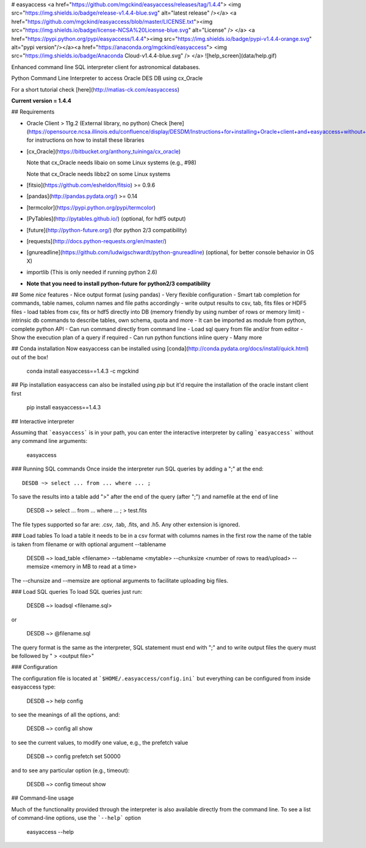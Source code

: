 # easyaccess <a href="https://github.com/mgckind/easyaccess/releases/tag/1.4.4"> <img src="https://img.shields.io/badge/release-v1.4.4-blue.svg" alt="latest release" /></a> <a href="https://github.com/mgckind/easyaccess/blob/master/LICENSE.txt"><img src="https://img.shields.io/badge/license-NCSA%20License-blue.svg" alt="License" /> </a> <a href="https://pypi.python.org/pypi/easyaccess/1.4.4"><img src="https://img.shields.io/badge/pypi-v1.4.4-orange.svg" alt="pypi version"/></a><a href="https://anaconda.org/mgckind/easyaccess"> <img src="https://img.shields.io/badge/Anaconda Cloud-v1.4.4-blue.svg" /> </a>
![help_screen](data/help.gif)

Enhanced command line SQL interpreter client for astronomical databases.

Python Command Line Interpreter to access Oracle DES DB
using cx_Oracle

For a short tutorial check [here](http://matias-ck.com/easyaccess)

**Current version = 1.4.4**

## Requirements

- Oracle Client > 11g.2 (External library, no python)
  Check [here](https://opensource.ncsa.illinois.edu/confluence/display/DESDM/Instructions+for+installing+Oracle+client+and+easyaccess+without+EUPS) for instructions on how to install these libraries
- [cx_Oracle](https://bitbucket.org/anthony_tuininga/cx_oracle)

  Note that cx_Oracle needs libaio on some Linux systems (e.g., #98)

  Note that cx_Oracle needs libbz2 on some Linux systems
- [fitsio](https://github.com/esheldon/fitsio) >= 0.9.6
- [pandas](http://pandas.pydata.org/) >= 0.14
- [termcolor](https://pypi.python.org/pypi/termcolor)
- [PyTables](http://pytables.github.io/) (optional, for hdf5 output)
- [future](http://python-future.org/) (for python 2/3 compatibility)
- [requests](http://docs.python-requests.org/en/master/)
- [gnureadline](https://github.com/ludwigschwardt/python-gnureadline) (optional, for better console behavior in OS X)
- importlib (This is only needed if running python 2.6)
- **Note that you need to install python-future for python2/3 compatibility**


## Some *nice* features
- Nice output format (using pandas)
- Very flexible configuration
- Smart tab completion for commands, table names, column names and file paths accordingly
- write output results to csv, tab, fits files or HDF5 files
- load tables from csv, fits or hdf5 directly into DB (memory friendly by using number of rows or memory limit)
- intrinsic db commands to describe tables, own schema, quota and more
- It can be imported as module from python, complete python API
- Can run command directly from command line
- Load sql query from file and/or from editor
- Show the execution plan of a query if required
- Can  run python functions inline query
- Many more

## Conda installation
Now easyaccess can be installed using [conda](http://conda.pydata.org/docs/install/quick.html) out of the box!

    conda install easyaccess==1.4.3 -c mgckind

## Pip installation
easyaccess can also be installed using `pip` but it'd require the installation of the oracle instant client first

    pip install easyaccess==1.4.3

## Interactive interpreter

Assuming that ```easyaccess``` is in your path, you can enter the interactive interpreter by calling ```easyaccess``` without any command line arguments:

        easyaccess

### Running SQL commands
Once inside the interpreter run SQL queries by adding a ";" at the end::

        DESDB ~> select ... from ... where ... ;

To save the results into a table add ">" after the end of the query (after ";") and namefile at the end of line

        DESDB ~> select ... from ... where ... ; > test.fits

The file types supported so far are: .csv, .tab, .fits, and .h5. Any other extension is ignored.

### Load tables
To load a table it needs to be in a csv format with columns names in the first row
the name of the table is taken from filename or with optional argument --tablename

        DESDB ~> load_table <filename> --tablename <mytable> --chunksize <number of rows to read/upload> --memsize <memory in MB to read at a time>

The --chunsize and --memsize are optional arguments to facilitate uploading big files.

### Load SQL queries
To load SQL queries just run:

        DESDB ~> loadsql <filename.sql>
or

        DESDB ~> @filename.sql

The query format is the same as the interpreter, SQL statement must end with ";" and to write output files the query must be followed by " > <output file>"

### Configuration

The configuration file is located at ```$HOME/.easyaccess/config.ini``` but everything can be configured from inside easyaccess type:

        DESDB ~> help config

to see the meanings of all the options, and:

        DESDB ~> config all show

to see the current values, to modify one value, e.g., the prefetch value

        DESDB ~> config prefetch set 50000

and to see any particular option (e.g., timeout):

        DESDB ~> config timeout show

## Command-line usage

Much of the functionality provided through the interpreter is also available directly from the command line. To see a list of command-line options, use the ```--help``` option

        easyaccess --help


